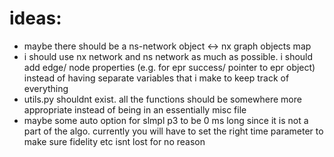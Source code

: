 * ideas:
- maybe there should be a ns-network object <-> nx graph objects map
- i should use nx network and ns network as much as possible. i should add edge/ node properties (e.g. for epr success/ pointer to epr object) instead of having separate variables that i make to keep track of everything
- utils.py shouldnt exist. all the functions should be somewhere more appropriate instead of being in an essentially misc file
- maybe some auto option for slmpl p3 to be 0 ms long since it is not a part of the algo. currently you will have to set the right time parameter to make sure fidelity etc isnt lost for no reason